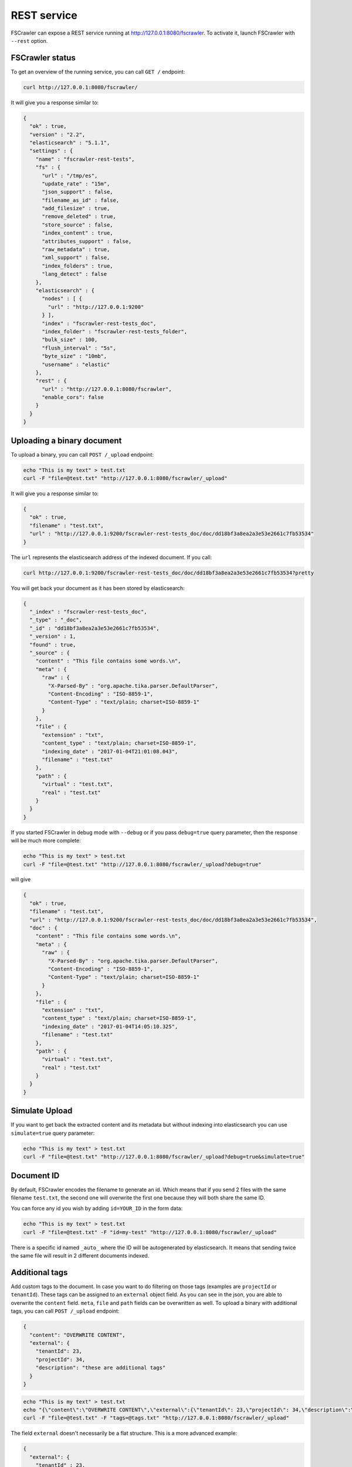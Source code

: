 .. _rest-service:

REST service
------------

.. versionadded:: 2.2

FSCrawler can expose a REST service running at http://127.0.0.1:8080/fscrawler.
To activate it, launch FSCrawler with ``--rest`` option.

FSCrawler status
~~~~~~~~~~~~~~~~

To get an overview of the running service, you can call ``GET /``
endpoint:

.. code:: sh

   curl http://127.0.0.1:8080/fscrawler/

It will give you a response similar to:

.. code:: json

   {
     "ok" : true,
     "version" : "2.2",
     "elasticsearch" : "5.1.1",
     "settings" : {
       "name" : "fscrawler-rest-tests",
       "fs" : {
         "url" : "/tmp/es",
         "update_rate" : "15m",
         "json_support" : false,
         "filename_as_id" : false,
         "add_filesize" : true,
         "remove_deleted" : true,
         "store_source" : false,
         "index_content" : true,
         "attributes_support" : false,
         "raw_metadata" : true,
         "xml_support" : false,
         "index_folders" : true,
         "lang_detect" : false
       },
       "elasticsearch" : {
         "nodes" : [ {
           "url" : "http://127.0.0.1:9200"
         } ],
         "index" : "fscrawler-rest-tests_doc",
         "index_folder" : "fscrawler-rest-tests_folder",
         "bulk_size" : 100,
         "flush_interval" : "5s",
         "byte_size" : "10mb",
         "username" : "elastic"
       },
       "rest" : {
         "url" : "http://127.0.0.1:8080/fscrawler",
         "enable_cors": false
       }
     }
   }

Uploading a binary document
~~~~~~~~~~~~~~~~~~~~~~~~~~~

To upload a binary, you can call ``POST /_upload`` endpoint:

.. code:: sh

   echo "This is my text" > test.txt
   curl -F "file=@test.txt" "http://127.0.0.1:8080/fscrawler/_upload"

It will give you a response similar to:

.. code:: json

   {
     "ok" : true,
     "filename" : "test.txt",
     "url" : "http://127.0.0.1:9200/fscrawler-rest-tests_doc/doc/dd18bf3a8ea2a3e53e2661c7fb53534"
   }

The ``url`` represents the elasticsearch address of the indexed
document. If you call:

.. code:: sh

   curl http://127.0.0.1:9200/fscrawler-rest-tests_doc/doc/dd18bf3a8ea2a3e53e2661c7fb53534?pretty

You will get back your document as it has been stored by elasticsearch:

.. code:: json

   {
     "_index" : "fscrawler-rest-tests_doc",
     "_type" : "_doc",
     "_id" : "dd18bf3a8ea2a3e53e2661c7fb53534",
     "_version" : 1,
     "found" : true,
     "_source" : {
       "content" : "This file contains some words.\n",
       "meta" : {
         "raw" : {
           "X-Parsed-By" : "org.apache.tika.parser.DefaultParser",
           "Content-Encoding" : "ISO-8859-1",
           "Content-Type" : "text/plain; charset=ISO-8859-1"
         }
       },
       "file" : {
         "extension" : "txt",
         "content_type" : "text/plain; charset=ISO-8859-1",
         "indexing_date" : "2017-01-04T21:01:08.043",
         "filename" : "test.txt"
       },
       "path" : {
         "virtual" : "test.txt",
         "real" : "test.txt"
       }
     }
   }

If you started FSCrawler in debug mode with ``--debug`` or if you pass
``debug=true`` query parameter, then the response will be much more
complete:

.. code:: sh

   echo "This is my text" > test.txt
   curl -F "file=@test.txt" "http://127.0.0.1:8080/fscrawler/_upload?debug=true"

will give

.. code:: json

   {
     "ok" : true,
     "filename" : "test.txt",
     "url" : "http://127.0.0.1:9200/fscrawler-rest-tests_doc/doc/dd18bf3a8ea2a3e53e2661c7fb53534",
     "doc" : {
       "content" : "This file contains some words.\n",
       "meta" : {
         "raw" : {
           "X-Parsed-By" : "org.apache.tika.parser.DefaultParser",
           "Content-Encoding" : "ISO-8859-1",
           "Content-Type" : "text/plain; charset=ISO-8859-1"
         }
       },
       "file" : {
         "extension" : "txt",
         "content_type" : "text/plain; charset=ISO-8859-1",
         "indexing_date" : "2017-01-04T14:05:10.325",
         "filename" : "test.txt"
       },
       "path" : {
         "virtual" : "test.txt",
         "real" : "test.txt"
       }
     }
   }

Simulate Upload
~~~~~~~~~~~~~~~

If you want to get back the extracted content and its metadata but
without indexing into elasticsearch you can use ``simulate=true`` query
parameter:

.. code:: sh

   echo "This is my text" > test.txt
   curl -F "file=@test.txt" "http://127.0.0.1:8080/fscrawler/_upload?debug=true&simulate=true"

Document ID
~~~~~~~~~~~

By default, FSCrawler encodes the filename to generate an id. Which
means that if you send 2 files with the same filename ``test.txt``, the
second one will overwrite the first one because they will both share the
same ID.

You can force any id you wish by adding ``id=YOUR_ID`` in the form data:

.. code:: sh

   echo "This is my text" > test.txt
   curl -F "file=@test.txt" -F "id=my-test" "http://127.0.0.1:8080/fscrawler/_upload"

There is a specific id named ``_auto_`` where the ID will be
autogenerated by elasticsearch. It means that sending twice the same
file will result in 2 different documents indexed.

Additional tags
~~~~~~~~~~~~~~~

Add custom tags to the document. In case you want to do filtering on those
tags (examples are ``projectId`` or ``tenantId``).
These tags can be assigned to an ``external`` object field. As you can see
in the json, you are able to overwrite the ``content`` field.
``meta``, ``file`` and ``path`` fields can be overwritten as well.
To upload a binary with additional tags, you can call ``POST /_upload`` endpoint:

.. code:: json

    {
      "content": "OVERWRITE CONTENT",
      "external": {
        "tenantId": 23,
        "projectId": 34,
        "description": "these are additional tags"
      }
    }

.. code:: sh

    echo "This is my text" > test.txt
    echo "{\"content\":\"OVERWRITE CONTENT\",\"external\":{\"tenantId\": 23,\"projectId\": 34,\"description\":\"these are additional tags\"}}" > tags.txt
    curl -F "file=@test.txt" -F "tags=@tags.txt" "http://127.0.0.1:8080/fscrawler/_upload"

The field ``external`` doesn't necessarily be a flat structure. This is a more advanced example:

.. code:: json

    {
      "external": {
        "tenantId" : 23,
        "company": "shoe company",
        "projectId": 34,
        "project": "business development",
        "daysOpen": [
          "Mon",
          "Tue",
          "Wed",
          "Thu",
          "Fri"
        ],
        "products": [
          {
            "brand": "nike",
            "size": 41,
            "sub": "Air MAX"
          },
          {
            "brand": "reebok",
            "size": 43,
            "sub": "Pump"
          }
        ]
      }
    }

.. attention:: Only standard :ref:`FSCrawler fields <generated_fields>` can be set outside ``external`` field name.

Enabling CORS
~~~~~~~~~~~~~
To enable Cross-Origin Request Sharing you will need to set ``enable_cors: true``
under ``rest`` in your job settings. Doing so will enable the relevant access headers
on all REST service resource responses (for example ``/fscrawler`` and ``/fscrawler/_upload``).

You can check if CORS is enabled with:

.. code:: sh

   curl -I http://127.0.0.1:8080/fscrawler/

The response header should contain ``Access-Control-Allow-*`` parameters like:
::

   Access-Control-Allow-Origin: *
   Access-Control-Allow-Headers: origin, content-type, accept, authorization
   Access-Control-Allow-Credentials: true
   Access-Control-Allow-Methods: GET, POST, PUT, PATCH, DELETE, OPTIONS, HEAD

REST settings
~~~~~~~~~~~~~

Here is a list of REST service settings (under ``rest.`` prefix)`:

+----------------------+-------------------------------------+-------------------------------------------------------+
| Name                 | Default value                       | Documentation                                         |
+======================+=====================================+=======================================================+
| ``rest.url``         | ``http://127.0.0.1:8080/fscrawler`` | Rest Service URL                                      |
+----------------------+-------------------------------------+-------------------------------------------------------+
| ``rest.enable_cors`` | ``false``                           | Enables or disables Cross-Origin Resource Sharing     |
|                      |                                     | globally for all resources                            |
+----------------------+-------------------------------------+-------------------------------------------------------+

.. tip::

    Most :ref:`local-fs-settings` (under ``fs.*`` in the
    settings file) also affect the REST service, e.g. ``fs.indexed_chars``.
    Local FS settings that do **not** affect the REST service are those such
    as ``url``, ``update_rate``, ``includes``, ``excludes``.

REST service is running at http://127.0.0.1:8080/fscrawler by default.

You can change it using ``rest`` settings:

.. code:: yaml

   name: "test"
   rest:
     url: "http://192.168.0.1:8180/my_fscrawler"

It also means that if you are running more than one instance of FS
crawler locally, you can (must) change the port as it will conflict.
